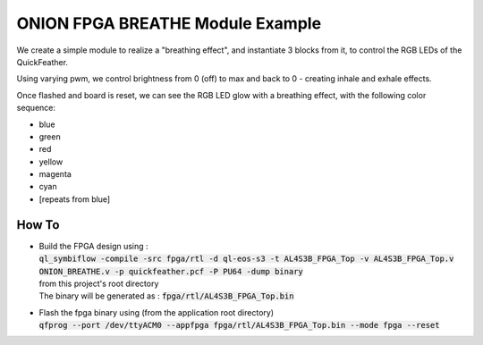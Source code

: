 ONION FPGA BREATHE Module Example
=================================

We create a simple module to realize a "breathing effect", and instantiate 3 blocks from it, to control the RGB LEDs 
of the QuickFeather.

Using varying pwm, we control brightness from 0 (off) to max and back to 0 - creating inhale 
and exhale effects.

Once flashed and board is reset, we can see the RGB LED glow with a breathing effect, with 
the following color sequence:

- blue
- green
- red
- yellow
- magenta
- cyan
- [repeats from blue]


How To
------

- | Build the FPGA design using :
  | :code:`ql_symbiflow -compile -src fpga/rtl -d ql-eos-s3 -t AL4S3B_FPGA_Top -v AL4S3B_FPGA_Top.v ONION_BREATHE.v -p quickfeather.pcf -P PU64 -dump binary`
  | from this project's root directory
  | The binary will be generated as : :code:`fpga/rtl/AL4S3B_FPGA_Top.bin`


- | Flash the fpga binary using (from the application root directory)
  | :code:`qfprog --port /dev/ttyACM0 --appfpga fpga/rtl/AL4S3B_FPGA_Top.bin --mode fpga --reset`
